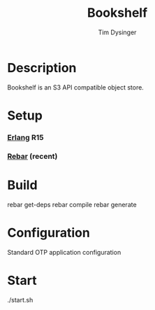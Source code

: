 #+TITLE:  Bookshelf
#+AUTHOR: Tim Dysinger
#+EMAIL:  dysinger@opscode.com

* Description

  Bookshelf is an S3 API compatible object store.

* Setup

*** [[http://erlang.org][Erlang]] R15

*** [[https://github.com/basho/rebar][Rebar]] (recent)

* Build

  #+BEGIN_SRC: sh
rebar get-deps
rebar compile
rebar generate
  #+END_SRC

* Configuration

  Standard OTP application configuration

* Start

  #+BEGIN_SRC: sh
./start.sh
  #+END_SRC
